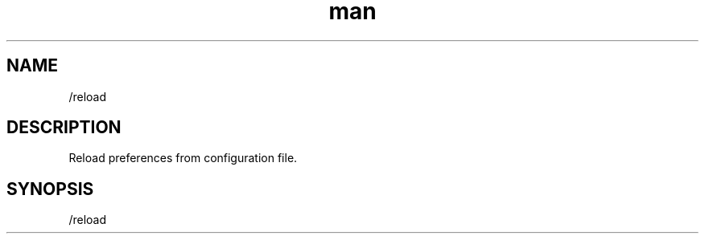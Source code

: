 .TH man 1 "2022-10-12" "0.13.0" "Profanity XMPP client"

.SH NAME
/reload

.SH DESCRIPTION
Reload preferences from configuration file.

.SH SYNOPSIS
/reload

.LP
